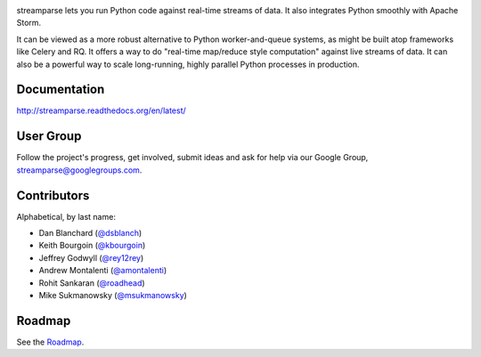 |logo|

|Build Status|

streamparse lets you run Python code against real-time streams of data. It also
integrates Python smoothly with Apache Storm.

It can be viewed as a more robust alternative to Python worker-and-queue
systems, as might be built atop frameworks like Celery and RQ. It offers a way
to do "real-time map/reduce style computation" against live streams of data. It
can also be a powerful way to scale long-running, highly parallel Python
processes in production.

|Demo|

Documentation
-------------

`http://streamparse.readthedocs.org/en/latest/ <http://streamparse.readthedocs.org/en/latest/>`__

User Group
----------

Follow the project's progress, get involved, submit ideas and ask for help via
our Google Group, `streamparse@googlegroups.com <https://groups.google.com/forum/#!forum/streamparse>`__.

Contributors
------------

Alphabetical, by last name:

-  Dan Blanchard (`@dsblanch <https://twitter.com/dsblanch>`__)
-  Keith Bourgoin (`@kbourgoin <https://twitter.com/kbourgoin>`__)
-  Jeffrey Godwyll (`@rey12rey <https://twitter.com/rey12rey>`__)
-  Andrew Montalenti (`@amontalenti <https://twitter.com/amontalenti>`__)
-  Rohit Sankaran (`@roadhead <https://twitter.com/roadhead>`__)
-  Mike Sukmanowsky (`@msukmanowsky <https://twitter.com/msukmanowsky>`__)

Roadmap
-------

See the `Roadmap <https://github.com/Parsely/streamparse/wiki/Roadmap>`__.

.. |logo| image:: https://raw.githubusercontent.com/Parsely/streamparse/master/doc/source/images/streamparse-logo.png
.. |Build Status| image:: https://travis-ci.org/Parsely/streamparse.svg?branch=master
   :target: https://travis-ci.org/Parsely/streamparse
.. |Demo| image:: https://raw.githubusercontent.com/Parsely/streamparse/master/doc/source/images/quickstart.gif

